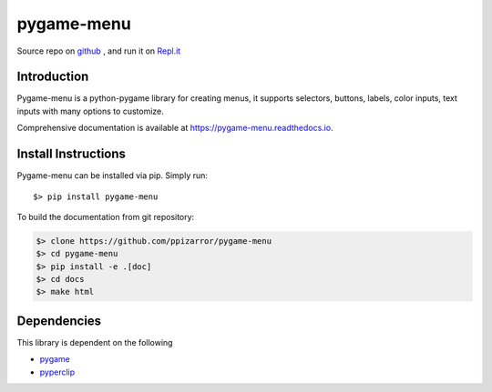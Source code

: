 
===========
pygame-menu
===========

.. image:: docs/_static/pygame-menu-small.png
    :align: center
    :alt:

.. image:: https://img.shields.io/badge/author-Pablo%20Pizarro%20R.-lightgray.svg
    :target: https://ppizarror.com
    :alt: @ppizarror

.. image:: https://img.shields.io/badge/license-MIT-blue.svg
    :target: https://opensource.org/licenses/MIT
    :alt: License MIT

.. image:: https://img.shields.io/badge/python-2.7+ / 3.4+-red.svg
    :target: https://www.python.org/downloads
    :alt: Python 2.7+/3.4+

.. image:: https://img.shields.io/badge/pygame-1.9.4+-orange.svg
    :target: https://www.pygame.org
    :alt: Pygame 1.9.4+

.. image:: https://badge.fury.io/py/pygame-menu.svg
    :target: https://pypi.org/project/pygame-menu
    :alt: PyPi package

.. image:: https://travis-ci.org/ppizarror/pygame-menu.svg?branch=master
    :target: https://travis-ci.org/ppizarror/pygame-menu
    :alt: Travis

.. image:: https://codecov.io/gh/ppizarror/pygame-menu/branch/master/graph/badge.svg
    :target: https://codecov.io/gh/ppizarror/pygame-menu
    :alt: Codecov

.. image:: https://img.shields.io/lgtm/alerts/g/ppizarror/pygame-menu.svg?logo=lgtm&logoWidth=18
    :target: https://lgtm.com/projects/g/ppizarror/pygame-menu/alerts
    :alt: Total alerts

.. image:: https://img.shields.io/lgtm/grade/python/g/ppizarror/pygame-menu.svg?logo=lgtm&logoWidth=18
    :target: https://lgtm.com/projects/g/ppizarror/pygame-menu/context:python
    :alt: Language grade: Python

Source repo on `github <https://github.com/ppizarror/pygame-menu>`_ ,
and run it on `Repl.it <https://repl.it/github/ppizarror/pygame-menu>`_

Introduction
------------

Pygame-menu is a python-pygame library for creating menus, it supports
selectors, buttons, labels, color inputs, text inputs with many options to customize.

Comprehensive documentation is available at https://pygame-menu.readthedocs.io.

Install Instructions
--------------------

Pygame-menu can be installed via pip. Simply run::

    $> pip install pygame-menu

To build the documentation from git repository:

.. code-block:: bash

    $> clone https://github.com/ppizarror/pygame-menu
    $> cd pygame-menu
    $> pip install -e .[doc]
    $> cd docs
    $> make html

Dependencies
------------

This library is dependent on the following

- `pygame <http://www.pygame.org/download.shtml>`_
- `pyperclip <https://pypi.org/project/pyperclip/>`_
